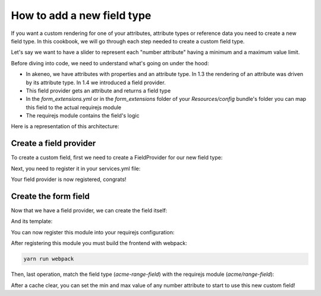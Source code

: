 How to add a new field type
===========================

If you want a custom rendering for one of your attributes, attribute types or reference data you need to create a new field type. In this cookbook, we will go through each step needed to create a custom field type.

Let's say we want to have a slider to represent each "number attribute" having a minimum and a maximum value limit.

Before diving into code, we need to understand what's going on under the hood:

- In akeneo, we have attributes with properties and an attribute type. In 1.3 the rendering of an attribute was driven by its attribute type. In 1.4 we introduced a field provider.
- This field provider gets an attribute and returns a field type
- In the `form_extensions.yml` or in the `form_extensions` folder of your `Resources/config` bundle's folder you can map this field to the actual requirejs module
- The requirejs module contains the field's logic


Here is a representation of this architecture:

.. image:: field_process.png

Create a field provider
+++++++++++++++++++++++

To create a custom field, first we need to create a FieldProvider for our new field type:

.. code-block:: php
    :linenos:

    <?php

    namespace Acme\Bundle\CustomBundle\Enrich\Provider\Field;

    use Akeneo\Pim\Structure\Component\Model\AttributeInterface;
    use Akeneo\Platform\Bundle\UIBundle\Provider\Field\FieldProviderInterface;

    class RangeFieldProvider implements FieldProviderInterface
    {
        /**
         * {@inheritdoc}
         */
        public function getField($attribute)
        {
            return 'acme-range-field';
        }

        /**
         * {@inheritdoc}
         */
        public function supports($element)
        {
            //We only support number fields that have a number min and max property
            return $element instanceof AttributeInterface &&
                $element->getType() === 'pim_catalog_number' &&
                null !== $element->getNumberMin() &&
                null !== $element->getNumberMax();
        }
    }


Next, you need to register it in your services.yml file:

.. code-block:: yaml
    :linenos:

    parameters:
        acme.custom.provider.field.range.class: Acme\Bundle\CustomBundle\Enrich\Provider\Field\RangeFieldProvider

    services:
        acme.custom.provider.field.range:
            class: '%acme.custom.provider.field.range.class%'
            tags:
                - { name: pim_enrich.provider.field, priority: 90 }


Your field provider is now registered, congrats!

Create the form field
+++++++++++++++++++++

Now that we have a field provider, we can create the field itself:

.. code-block:: javascript
    :linenos:

    'use strict';

    /*
     * src/Acme/Bundle/CustomBundle/Resources/public/js/product/field/range-field.js
     */
    define([
            'pim/field',
            'underscore',
            'acme/template/product/field/range'
        ], function (
            Field,
            _,
            fieldTemplate
        ) {
            return Field.extend({
                fieldTemplate: _.template(fieldTemplate),
                events: {
                    'change .field-input:first input[type="range"]': 'updateModel'
                },
                renderInput: function (context) {
                    return this.fieldTemplate(context);
                },
                updateModel: function () {
                    var data = this.$('.field-input:first input[type="range"]').val();

                    this.setCurrentValue(data);
                }
            });
        }
    );

And its template:

.. code-block:: html
    :linenos:

    <!-- src/Acme/Bundle/CustomBundle/Resources/public/templates/product/field/range.html -->
    <input
        type="range"
        data-locale="<%= value.locale %>"
        data-scope="<%= value.scope %>"
        value="<%= value.data %>"
        <%= editMode === 'view' ? 'disabled' : '' %>
        min="<%= attribute.number_min %>"
        max="<%= attribute.number_max %>"
    />

You can now register this module into your requirejs configuration:

.. code-block:: yaml
    :linenos:

    # Acme/Bundle/CustomBundle/Resources/config/requirejs.yml

    config:
        paths:
            acme/range-field: acmecustom/js/product/field/range-field

            acme/template/product/field/range: acmecustom/templates/product/field/range.html

After registering this module you must build the frontend with webpack:

.. code-block:: bash

    yarn run webpack

Then, last operation, match the field type (`acme-range-field`) with the requirejs module (`acme/range-field`):

.. code-block:: yaml
    :linenos:

    # Acme/Bundle/CustomBundle/Resources/config/form_extensions.yml

    attribute_fields:
        acme-range-field: acme/range-field

After a cache clear, you can set the min and max value of any number attribute to start to use this new custom field!
